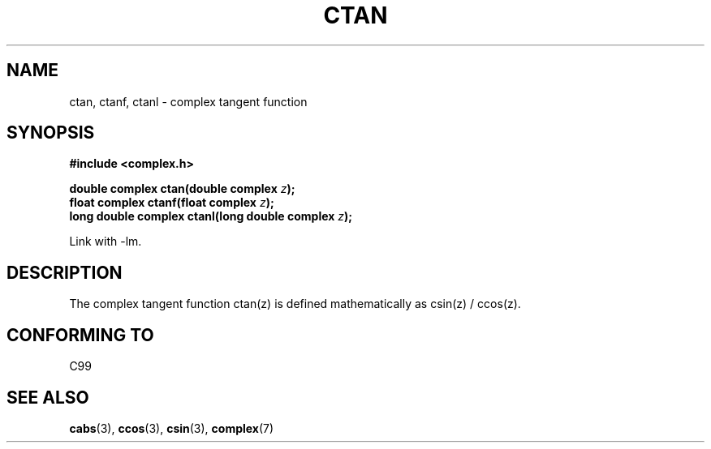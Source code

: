 .\" Copyright 2002 Walter Harms (walter.harms@informatik.uni-oldenburg.de)
.\" Distributed under GPL
.\"
.TH CTAN 3 2002-07-28 "" "Linux Programmer's Manual"
.SH NAME
ctan, ctanf, ctanl \- complex tangent function
.SH SYNOPSIS
.B #include <complex.h>
.sp
.BI "double complex ctan(double complex " z ");"
.br
.BI "float complex ctanf(float complex " z );
.br
.BI "long double complex ctanl(long double complex " z ");"
.sp
Link with \-lm.
.SH DESCRIPTION
The complex tangent function ctan(z) is defined mathematically as
csin(z) / ccos(z).
.SH "CONFORMING TO"
C99
.SH "SEE ALSO"
.BR cabs (3),
.BR ccos (3),
.BR csin (3),
.BR complex (7)
